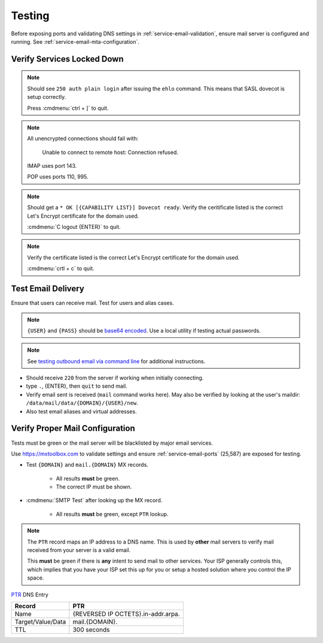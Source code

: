 .. _service-email-mta-testing:

Testing
#######
Before exposing ports and validating DNS settings in
:ref:`service-email-validation`, ensure mail server is configured and running.
See :ref:`service-email-mta-configuration`.

Verify Services Locked Down
***************************
.. code-block:: bash
  :caption: Test SASL service.

  telnet localhost 25
  ehlo localhost

.. note::
  Should see ``250 auth plain login`` after issuing the ``ehlo`` command. This
  means that SASL dovecot is setup correctly.

  Press :cmdmenu:`ctrl + ]` to quit.

.. code-block:: bash
  :caption: Verify non-encrypted connections fail.

  telnet localhost 143
  telnet localhost 110
  telnet localhost 995

.. note::
  All unencrypted connections should fail with:

  .. pull-quote::
    Unable to connect to remote host: Connection refused.

  IMAP uses port 143.

  POP uses ports 110, 995.

.. code-block:: bash
  :caption: Verify IMAPS connections succeed.

  openssl s_client -connect localhost:993

.. note::
  Should get a ``* OK [{CAPABILITY LIST}] Dovecot ready``. Verify the
  ceritificate listed is the correct Let's Encrypt certificate for the domain
  used.

  :cmdmenu:`C logout {ENTER}` to quit.

.. code-block:: bash
  :caption: Verify encrypted SMTP connections succeed.

  openssl s_client -starttls smtp -crlf -connect localhost:587

.. note::
  Verify the certificate listed is the correct Let's Encrypt certificate for
  the domain used.

  :cmdmenu:`crtl + c` to quit.

Test Email Delivery
*******************
Ensure that users can receive mail. Test for users and alias cases.

.. note::
  ``{USER}`` and ``{PASS}`` should be `base64 encoded`_. Use a local utility if
  testing actual passwords.

.. note::
  See `testing outbound email via command line`_ for additional
  instructions.

.. code-block:: bash
  :caption: Telnet SMTP and send test emails.

  telnet localhost 25
  ehlo localhost
  auth login
  VXNlcm5hbWU6
  {USER}
  UGFzc3dvcmQ6
  {PASS}
  mail from: root@localhost
  rcpt to: {USER}@{DOMAIN}
  data
  Subject: postfix text
  testing mail from postfix
  .
  quit

.. code-block:: bash
  :caption: Verify SSL/TLS SMTP can send.

  openssl s_client -starttls smtp -crlf -connect mail.{DOMAIN}:587
  ehlo mail.{DOMAIN}
  auth login
  VXNlcm5hbWU6
  {USER}
  UGFzc3dvcmQ6
  {PASS}
  mail from: root@localhost
  rcpt to: {USER}@{DOMAIN}
  data
  Subject: postfix text
  testing mail from SSL/TLS SMTP
  .
  quit

* Should receive ``220`` from the server if working when initially connecting.
* type ``.``, {ENTER}, then ``quit`` to send mail.
* Verify email sent is received (``mail`` command works here). May also be
  verified by looking at the user's maildir:
  ``/data/mail/data/{DOMAIN}/{USER}/new``.
* Also test email aliases and virtual addresses.

.. _service-email-validation:

Verify Proper Mail Configuration
********************************
Tests must be green or the mail server will be blacklisted by major email
services.

Use https://mxtoolbox.com to validate settings and ensure
:ref:`service-email-ports` (25,587) are exposed for testing.

* Test ``{DOMAIN}`` and ``mail.{DOMAIN}`` MX records.

   * All results **must** be green.
   * The correct IP must be shown.

* :cmdmenu:`SMTP Test` after looking up the MX record.

   * All results **must** be green, except ``PTR`` lookup.

.. note::
  The ``PTR`` record maps an IP address to a DNS name. This is used by **other**
  mail servers to verify mail received from your server is a valid email.

  This **must** be green if there is **any** intent to send mail to other
  services. Your ISP generally controls this, which implies that you have your
  ISP set this up for you or setup a hosted solution where you control the IP
  space.

`PTR`_ DNS Entry

+-------------------+------------------------------------+
| Record            | PTR                                |
+===================+====================================+
| Name              | {REVERSED IP OCTETS}.in-addr.arpa. |
+-------------------+------------------------------------+
| Target/Value/Data | mail.{DOMAIN}.                     |
+-------------------+------------------------------------+
| TTL               | 300 seconds                        |
+-------------------+------------------------------------+

.. _PTR: https://community.spiceworks.com/topic/405534-dns-ptr-record-issues
.. _testing outbound email via command line: https://support.sugarcrm.com/Knowledge_Base/Email/Testing_Outbound_Email_Using_Command_Line/
.. _base64 encoded: https://www.base64decode.org/
